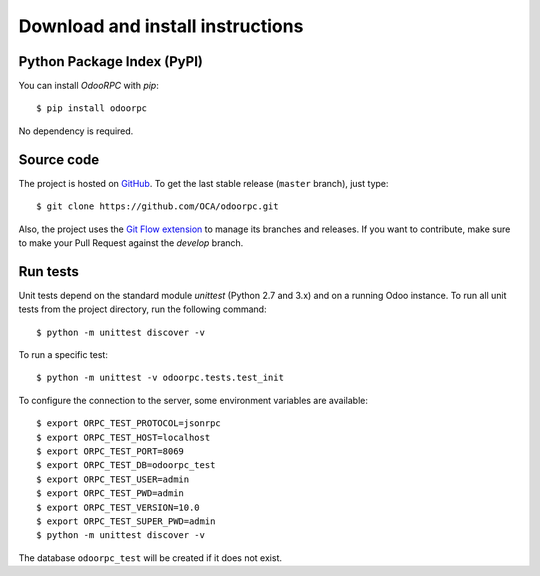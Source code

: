.. _download-install:

Download and install instructions
=================================

Python Package Index (PyPI)
---------------------------

You can install `OdooRPC` with `pip`::

    $ pip install odoorpc

No dependency is required.

Source code
-----------

The project is hosted on `GitHub <https://github.com/OCA/odoorpc>`_.
To get the last stable release (``master`` branch), just type::

    $ git clone https://github.com/OCA/odoorpc.git

Also, the project uses the
`Git Flow extension <https://danielkummer.github.io/git-flow-cheatsheet/>`_
to manage its branches and releases. If you want to contribute, make sure to
make your Pull Request against the `develop` branch.

Run tests
---------

Unit tests depend on the standard module `unittest` (Python 2.7 and 3.x) and
on a running Odoo instance.
To run all unit tests from the project directory, run the following command::

    $ python -m unittest discover -v

To run a specific test::

    $ python -m unittest -v odoorpc.tests.test_init

To configure the connection to the server, some environment variables are
available::

    $ export ORPC_TEST_PROTOCOL=jsonrpc
    $ export ORPC_TEST_HOST=localhost
    $ export ORPC_TEST_PORT=8069
    $ export ORPC_TEST_DB=odoorpc_test
    $ export ORPC_TEST_USER=admin
    $ export ORPC_TEST_PWD=admin
    $ export ORPC_TEST_VERSION=10.0
    $ export ORPC_TEST_SUPER_PWD=admin
    $ python -m unittest discover -v

The database ``odoorpc_test`` will be created if it does not exist.
